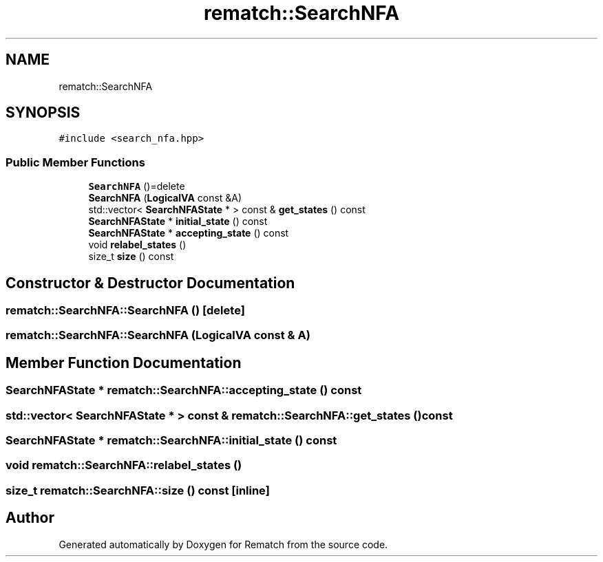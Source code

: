 .TH "rematch::SearchNFA" 3 "Mon Jan 30 2023" "Version 1" "Rematch" \" -*- nroff -*-
.ad l
.nh
.SH NAME
rematch::SearchNFA
.SH SYNOPSIS
.br
.PP
.PP
\fC#include <search_nfa\&.hpp>\fP
.SS "Public Member Functions"

.in +1c
.ti -1c
.RI "\fBSearchNFA\fP ()=delete"
.br
.ti -1c
.RI "\fBSearchNFA\fP (\fBLogicalVA\fP const &A)"
.br
.ti -1c
.RI "std::vector< \fBSearchNFAState\fP * > const & \fBget_states\fP () const"
.br
.ti -1c
.RI "\fBSearchNFAState\fP * \fBinitial_state\fP () const"
.br
.ti -1c
.RI "\fBSearchNFAState\fP * \fBaccepting_state\fP () const"
.br
.ti -1c
.RI "void \fBrelabel_states\fP ()"
.br
.ti -1c
.RI "size_t \fBsize\fP () const"
.br
.in -1c
.SH "Constructor & Destructor Documentation"
.PP 
.SS "rematch::SearchNFA::SearchNFA ()\fC [delete]\fP"

.SS "rematch::SearchNFA::SearchNFA (\fBLogicalVA\fP const & A)"

.SH "Member Function Documentation"
.PP 
.SS "\fBSearchNFAState\fP * rematch::SearchNFA::accepting_state () const"

.SS "std::vector< \fBSearchNFAState\fP * > const  & rematch::SearchNFA::get_states () const"

.SS "\fBSearchNFAState\fP * rematch::SearchNFA::initial_state () const"

.SS "void rematch::SearchNFA::relabel_states ()"

.SS "size_t rematch::SearchNFA::size () const\fC [inline]\fP"


.SH "Author"
.PP 
Generated automatically by Doxygen for Rematch from the source code\&.
